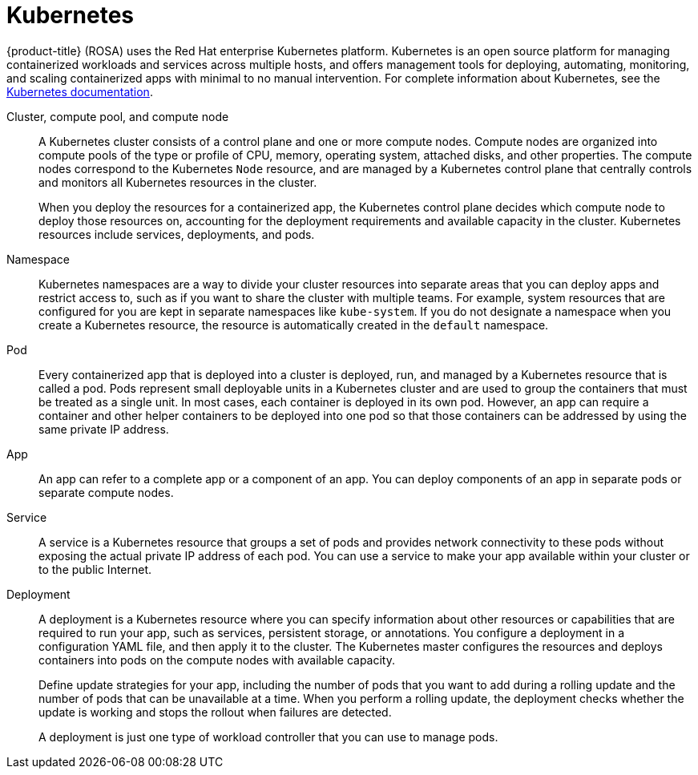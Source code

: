 // Module included in the following assemblies:
//
// understanding-rosa/understanding-rosa.adoc


[id="rosa-kubernetes-concept"]
= Kubernetes

{product-title} (ROSA) uses the Red Hat enterprise Kubernetes platform. Kubernetes is an open source platform for managing containerized workloads and services across multiple hosts, and offers management tools for deploying, automating, monitoring, and scaling containerized apps with minimal to no manual intervention. For complete information about Kubernetes, see the link:https://kubernetes.io/docs/home/?path=users&persona=app-developer&level=foundational[Kubernetes documentation].

Cluster, compute pool, and compute node:: A Kubernetes cluster consists of a control plane and one or more compute nodes. Compute nodes are organized into compute pools of the type or profile of CPU, memory, operating system, attached disks, and other properties. The compute nodes correspond to the Kubernetes `Node` resource, and are managed by a Kubernetes control plane that centrally controls and monitors all Kubernetes resources in the cluster.
+
When you deploy the resources for a containerized app, the Kubernetes control plane decides which compute node to deploy those resources on, accounting for the deployment requirements and available capacity in the cluster. Kubernetes resources include services, deployments, and pods.

Namespace:: Kubernetes namespaces are a way to divide your cluster resources into separate areas that you can deploy apps and restrict access to, such as if you want to share the cluster with multiple teams. For example, system resources that are configured for you are kept in separate namespaces like `kube-system`. If you do not designate a namespace when you create a Kubernetes resource, the resource is automatically created in the `default` namespace.

Pod:: Every containerized app that is deployed into a cluster is deployed, run, and managed by a Kubernetes resource that is called a pod. Pods represent small deployable units in a Kubernetes cluster and are used to group the containers that must be treated as a single unit. In most cases, each container is deployed in its own pod. However, an app can require a container and other helper containers to be deployed into one pod so that those containers can be addressed by using the same private IP address.

App:: An app can refer to a complete app or a component of an app. You can deploy components of an app in separate pods or separate compute nodes.

Service:: A service is a Kubernetes resource that groups a set of pods and provides network connectivity to these pods without exposing the actual private IP address of each pod. You can use a service to make your app available within your cluster or to the public Internet.

Deployment:: A deployment is a Kubernetes resource where you can specify information about other resources or capabilities that are required to run your app, such as services, persistent storage, or annotations. You configure a deployment in a configuration YAML file, and then apply it to the cluster. The Kubernetes master configures the resources and deploys containers into pods on the compute nodes with available capacity.
+
Define update strategies for your app, including the number of pods that you want to add during a rolling update and the number of pods that can be unavailable at a time. When you perform a rolling update, the deployment checks whether the update is working and stops the rollout when failures are detected.
+
A deployment is just one type of workload controller that you can use to manage pods.
